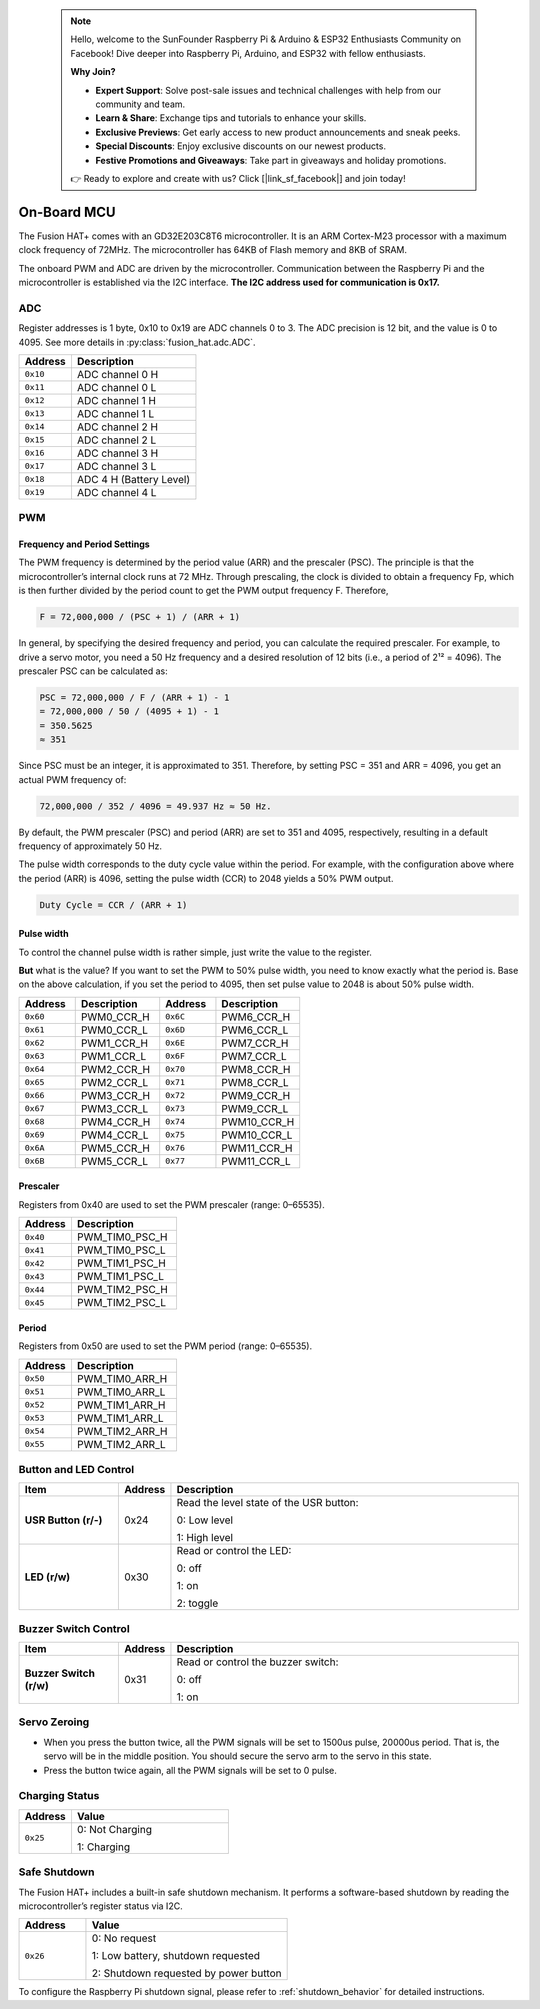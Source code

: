  .. note::

    Hello, welcome to the SunFounder Raspberry Pi & Arduino & ESP32 Enthusiasts Community on Facebook! Dive deeper into Raspberry Pi, Arduino, and ESP32 with fellow enthusiasts.

    **Why Join?**

    - **Expert Support**: Solve post-sale issues and technical challenges with help from our community and team.
    - **Learn & Share**: Exchange tips and tutorials to enhance your skills.
    - **Exclusive Previews**: Get early access to new product announcements and sneak peeks.
    - **Special Discounts**: Enjoy exclusive discounts on our newest products.
    - **Festive Promotions and Giveaways**: Take part in giveaways and holiday promotions.

    👉 Ready to explore and create with us? Click [|link_sf_facebook|] and join today!

.. _on_board_mcu:

On-Board MCU
=======================

The Fusion HAT+ comes with an GD32E203C8T6 microcontroller. 
It is an ARM Cortex-M23 processor with a maximum clock frequency of 72MHz. 
The microcontroller has 64KB of Flash memory and 8KB of SRAM.

The onboard PWM and ADC are driven by the microcontroller. 
Communication between the Raspberry Pi and the microcontroller is established via the I2C interface. 
**The I2C address used for communication is 0x17.**



ADC
-----------------------

Register addresses is 1 byte, 0x10 to 0x19 are ADC channels 0 to 3.
The ADC precision is 12 bit, and the value is 0 to 4095.
See more details in :py:class:`fusion_hat.adc.ADC`.


.. table::

    +-------------------+-------------------------------+
    |     Address       | Description                   |
    +===================+===============================+
    |     ``0x10``      | ADC channel 0 H               |
    +-------------------+-------------------------------+
    |     ``0x11``      | ADC channel 0 L               |
    +-------------------+-------------------------------+
    |     ``0x12``      | ADC channel 1 H               |
    +-------------------+-------------------------------+
    |     ``0x13``      | ADC channel 1 L               |
    +-------------------+-------------------------------+
    |     ``0x14``      | ADC channel 2 H               |
    +-------------------+-------------------------------+
    |     ``0x15``      | ADC channel 2 L               |
    +-------------------+-------------------------------+
    |     ``0x16``      | ADC channel 3 H               |
    +-------------------+-------------------------------+
    |     ``0x17``      | ADC channel 3 L               |
    +-------------------+-------------------------------+
    |     ``0x18``      | ADC 4 H  (Battery Level)      |
    +-------------------+-------------------------------+
    |     ``0x19``      | ADC channel 4 L               |
    +-------------------+-------------------------------+

.. **Example:**

.. Read Channel 0 ADC value:

.. .. code-block:: python

..     from smbus import SMBus
..     bus = SMBus(1)

..     # read 16 bits (2 bytes) data from register 0x10 and 0x11 
..     val = bus.read_i2c_block_data(0x17, 0x10, 2)
..     msb = val[0]
..     lsb = val[1]
..     value = (msb << 8) | lsb


PWM
-----------------------

Frequency and Period Settings
~~~~~~~~~~~~~~~~~~~~~~~~~~~~~~

The PWM frequency is determined by the period value (ARR) and the prescaler (PSC). The principle is that the microcontroller’s internal clock runs at 72 MHz. Through prescaling, the clock is divided to obtain a frequency Fp, which is then further divided by the period count to get the PWM output frequency F. Therefore,  

.. code-block::

    F = 72,000,000 / (PSC + 1) / (ARR + 1)

In general, by specifying the desired frequency and period, you can calculate the required prescaler.  
For example, to drive a servo motor, you need a 50 Hz frequency and a desired resolution of 12 bits (i.e., a period of 2¹² = 4096). The prescaler PSC can be calculated as:  

.. code-block::

    PSC = 72,000,000 / F / (ARR + 1) - 1  
    = 72,000,000 / 50 / (4095 + 1) - 1  
    = 350.5625  
    ≈ 351  

Since PSC must be an integer, it is approximated to 351. Therefore, by setting PSC = 351 and ARR = 4096, you get an actual PWM frequency of:  

.. code-block::

    72,000,000 / 352 / 4096 = 49.937 Hz ≈ 50 Hz.  

By default, the PWM prescaler (PSC) and period (ARR) are set to 351 and 4095, respectively, resulting in a default frequency of approximately 50 Hz.

The pulse width corresponds to the duty cycle value within the period.  
For example, with the configuration above where the period (ARR) is 4096, setting the pulse width (CCR) to 2048 yields a 50% PWM output.  

.. code-block::

    Duty Cycle = CCR / (ARR + 1)

Pulse width
~~~~~~~~~~~~~~~~~~~~~~~~~~~~~~

To control the channel pulse width is rather simple, just write the value to the register.

**But** what is the value? If you want to set the PWM to 50% pulse width, you need to know
exactly what the period is. Base on the above calculation, if you set the period to 4095,
then set pulse value to 2048 is about 50% pulse width.

.. list-table::
   :header-rows: 1
   :widths: 20 30 20 30

   * - Address
     - Description
     - Address
     - Description
   * - ``0x60``
     - PWM0_CCR_H
     - ``0x6C``
     - PWM6_CCR_H
   * - ``0x61``
     - PWM0_CCR_L
     - ``0x6D``
     - PWM6_CCR_L
   * - ``0x62``
     - PWM1_CCR_H
     - ``0x6E``
     - PWM7_CCR_H
   * - ``0x63``
     - PWM1_CCR_L
     - ``0x6F``
     - PWM7_CCR_L
   * - ``0x64``
     - PWM2_CCR_H
     - ``0x70``
     - PWM8_CCR_H
   * - ``0x65``
     - PWM2_CCR_L
     - ``0x71``
     - PWM8_CCR_L
   * - ``0x66``
     - PWM3_CCR_H
     - ``0x72``
     - PWM9_CCR_H
   * - ``0x67``
     - PWM3_CCR_L
     - ``0x73``
     - PWM9_CCR_L
   * - ``0x68``
     - PWM4_CCR_H
     - ``0x74``
     - PWM10_CCR_H
   * - ``0x69``
     - PWM4_CCR_L
     - ``0x75``
     - PWM10_CCR_L
   * - ``0x6A``
     - PWM5_CCR_H
     - ``0x76``
     - PWM11_CCR_H
   * - ``0x6B``
     - PWM5_CCR_L
     - ``0x77``
     - PWM11_CCR_L


Prescaler
~~~~~~~~~~~~~~~~~~~~~~~~~~~~~~

Registers from 0x40 are used to set the PWM prescaler (range: 0–65535).

.. list-table::
   :header-rows: 1
   :widths: 20 40

   * - Address
     - Description
   * - ``0x40``
     - PWM_TIM0_PSC_H
   * - ``0x41``
     - PWM_TIM0_PSC_L
   * - ``0x42``
     - PWM_TIM1_PSC_H
   * - ``0x43``
     - PWM_TIM1_PSC_L
   * - ``0x44``
     - PWM_TIM2_PSC_H
   * - ``0x45``
     - PWM_TIM2_PSC_L


Period
~~~~~~~~~~~~~~~~~~~~~~~~~~~~~~

Registers from 0x50 are used to set the PWM period (range: 0–65535).

.. list-table::
   :header-rows: 1
   :widths: 20 40

   * - Address
     - Description
   * - ``0x50``
     - PWM_TIM0_ARR_H
   * - ``0x51``
     - PWM_TIM0_ARR_L
   * - ``0x52``
     - PWM_TIM1_ARR_H
   * - ``0x53``
     - PWM_TIM1_ARR_L
   * - ``0x54``
     - PWM_TIM2_ARR_H
   * - ``0x55``
     - PWM_TIM2_ARR_L


Button and LED Control
---------------------------

.. list-table::
   :header-rows: 1
   :widths: 20 10 70

   * - Item
     - Address
     - Description
   * - **USR Button (r/-)**
     - 0x24
     - Read the level state of the USR button:

       0: Low level 

       1: High level
   * - **LED (r/w)**
     - 0x30
     - Read or control the LED:

       0: off

       1: on

       2: toggle

Buzzer Switch Control
-----------------------------

.. list-table::
   :header-rows: 1
   :widths: 20 10 70

   * - Item
     - Address
     - Description
   * - **Buzzer Switch (r/w)**
     - 0x31
     - Read or control the buzzer switch:

       0: off

       1: on


Servo Zeroing
-----------------------

* When you press the button twice, all the PWM signals will be set to 1500us pulse, 20000us period. That is, the servo will be in the middle position. You should secure the servo arm to the servo in this state.
* Press the button twice again, all the PWM signals will be set to 0 pulse.

.. _charging_status:

Charging Status
----------------------

.. list-table::
   :header-rows: 1
   :widths: 20 60

   * - Address
     - Value
   * - ``0x25``
     - 0: Not Charging 

       1: Charging


.. _safe_shutdown:

Safe Shutdown
-----------------------

The Fusion HAT+ includes a built-in safe shutdown mechanism. It performs a software-based shutdown by reading the microcontroller’s register status via I2C.

.. list-table::
   :header-rows: 1
   :widths: 20 60

   * - Address
     - Value
   * - ``0x26``
     - 0: No request 

       1: Low battery, shutdown requested 

       2: Shutdown requested by power button

To configure the Raspberry Pi shutdown signal, please refer to :ref:`shutdown_behavior` for detailed instructions.


.. ISP Programming Interface
.. ---------------------------

.. A row of six unpopulated pads used for flashing the MCU firmware, providing power, communication, boot mode selection, and reset functionality.

.. * VCC/GND: Supplies power to the programmer.
.. * RX/TX: Reserved for future functionality.
.. * BOOT0: Pull high to enter bootloader mode; pull low for normal operation.
.. * Reset (RST): Short to GND to manually reset the MCU.